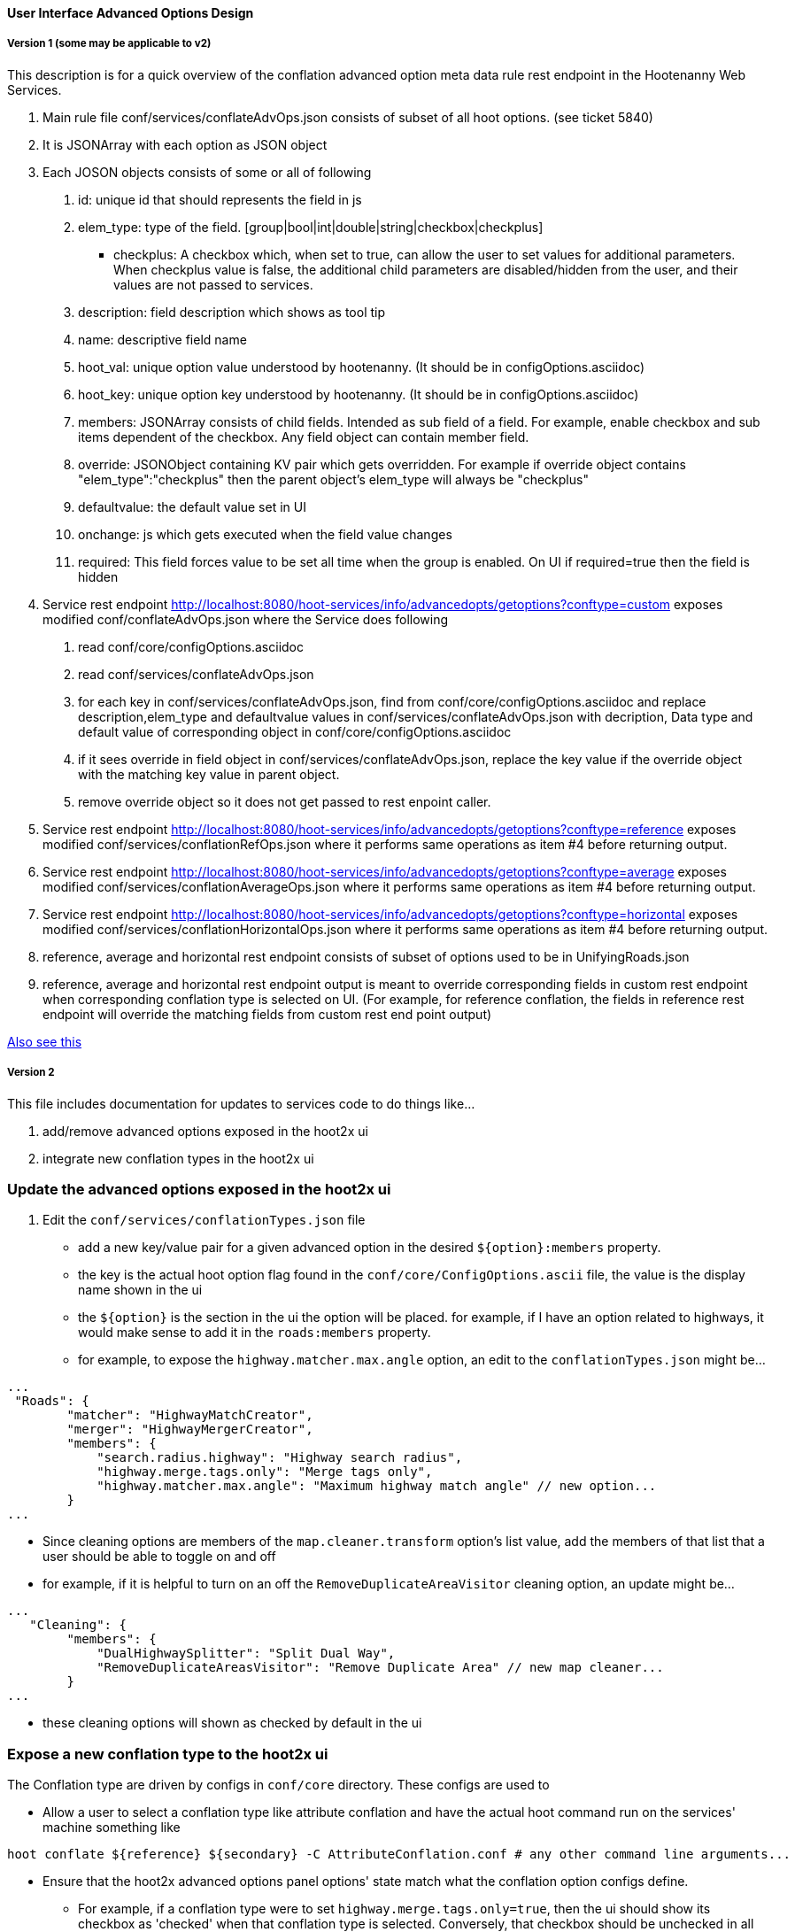 
==== User Interface Advanced Options Design

===== Version 1 (some may be applicable to v2)

This description is for a quick overview of the conflation advanced option meta data rule rest endpoint in the Hootenanny Web Services.

1. Main rule file conf/services/conflateAdvOps.json consists of subset of all hoot options. (see ticket 5840)
2. It is JSONArray with each option as JSON object
3. Each JOSON objects consists of some or all of following
	a. id: unique id that should represents the field in js
	b. elem_type: type of the field. [group|bool|int|double|string|checkbox|checkplus]
		- checkplus: A checkbox which, when set to true, can allow the user to set values for additional parameters.  When checkplus value is false, the additional child parameters are disabled/hidden from the user, and their values are not passed to services.
	c. description: field description which shows as tool tip
	d. name: descriptive field name
	e. hoot_val: unique option value understood by hootenanny. (It should be in configOptions.asciidoc)
	f. hoot_key: unique option key understood by hootenanny. (It should be in configOptions.asciidoc)
	g. members: JSONArray consists of child fields. Intended as sub field of a field. For example, enable checkbox and sub items dependent of the checkbox. Any field object can contain member field.
	h. override: JSONObject containing KV pair which gets overridden. For example if override object contains "elem_type":"checkplus" then the parent object's elem_type will always be "checkplus"
	i. defaultvalue: the default value set in UI
	j. onchange: js which gets executed when the field value changes
	k. required: This field forces value to be set all time when the group is enabled. On UI if required=true then the field is hidden

4. Service rest endpoint http://localhost:8080/hoot-services/info/advancedopts/getoptions?conftype=custom exposes modified conf/conflateAdvOps.json where the Service does following
	a. read conf/core/configOptions.asciidoc
	b. read conf/services/conflateAdvOps.json
	c. for each key in conf/services/conflateAdvOps.json, find from conf/core/configOptions.asciidoc and replace description,elem_type and defaultvalue values in conf/services/conflateAdvOps.json with  decription, Data type and default value of corresponding object in  conf/core/configOptions.asciidoc
	d. if it sees override in field object in conf/services/conflateAdvOps.json, replace the key value if the override object with the matching key value in parent object.
	e. remove override object so it does not get passed to rest enpoint caller.
5. Service rest endpoint http://localhost:8080/hoot-services/info/advancedopts/getoptions?conftype=reference exposes modified conf/services/conflationRefOps.json where it performs same operations as item #4 before returning output.
6. Service rest endpoint http://localhost:8080/hoot-services/info/advancedopts/getoptions?conftype=average exposes modified conf/services/conflationAverageOps.json where it performs same operations as item #4 before returning output.
7. Service rest endpoint http://localhost:8080/hoot-services/info/advancedopts/getoptions?conftype=horizontal exposes modified conf/services/conflationHorizontalOps.json where it performs same operations as item #4 before returning output.
8. reference, average and horizontal rest endpoint consists of subset of options used to be in UnifyingRoads.json
9. reference, average and horizontal rest endpoint output is meant to override corresponding fields in custom rest endpoint when corresponding conflation type is selected on UI. (For example, for reference conflation, the fields in reference rest endpoint will override the matching fields from custom rest end point output)

https://github.com/ngageoint/hootenanny/blob/master/hoot-services/CONTRIBUTING.md[Also see this]

===== Version 2

This file includes documentation for updates to services code to do things like...

1. add/remove advanced options exposed in the hoot2x ui
2. integrate new conflation types in the hoot2x ui

### Update the advanced options exposed in the hoot2x ui

1. Edit the `conf/services/conflationTypes.json` file

- add a new key/value pair for a given advanced option in the desired `${option}:members` property.
- the key is the actual hoot option flag found in the `conf/core/ConfigOptions.ascii` file, the value is the display name shown in the ui
- the `${option}` is the section in the ui the option will be placed. for example, if I have an option related to highways, it would make sense to add it in the `roads:members` property.
- for example, to expose the `highway.matcher.max.angle` option, an edit to the `conflationTypes.json` might be...

```javascript
...
 "Roads": {
        "matcher": "HighwayMatchCreator",
        "merger": "HighwayMergerCreator",
        "members": {
            "search.radius.highway": "Highway search radius",
            "highway.merge.tags.only": "Merge tags only",
            "highway.matcher.max.angle": "Maximum highway match angle" // new option...
        }
...
```

- Since cleaning options are members of the `map.cleaner.transform` option's list value, add the members of that list that a user should be able to toggle on and off
- for example, if it is helpful to turn on an off the `RemoveDuplicateAreaVisitor` cleaning option, an update might be...

```javascript
...
   "Cleaning": {
        "members": {
            "DualHighwaySplitter": "Split Dual Way",
            "RemoveDuplicateAreasVisitor": "Remove Duplicate Area" // new map cleaner...
        }
...
```

- these cleaning options will shown as checked by default in the ui

### Expose a new conflation type to the hoot2x ui

The Conflation type are driven by configs in `conf/core` directory. These configs are used to

* Allow a user to select a conflation type like attribute conflation and have the actual hoot command run on the services' machine something like

```bash
hoot conflate ${reference} ${secondary} -C AttributeConflation.conf # any other command line arguments...
```

* Ensure that the hoot2x advanced options panel options' state match what the conflation option configs define.

- For example, if a conflation type were to set `highway.merge.tags.only=true`, then the ui should show its checkbox as 'checked' when that conflation type is selected. Conversely, that checkbox should be unchecked in all cases where conflation types do not change the option's default value (in this case false).


The services code has the logic to read in these files and generate a lookup table used by the ui code to ensure this synced state. Contributors can integrate new conflation types in this lookup table by making 3 changes to service code.

* update the `hoot-services/main/resources/conf/hoot-services.conf.in` file to include a reference to the new conflation config

- for example something like...

```
# new conflation
newConflationConf=conf/core/newConflation.conf
```

* update the `hoot-services/src/main/java/hoot/services/HootProperties.java` with a new constant for the new conflationType

```java
public static final String NEW_CONFLATION_PATH; // define the new constant
```

```java
NEW_CONFLATION_PATH = getProperty("newConflationConf") // read the config into memory...
```

* add a reference to the new conflation type to the HashMap of conf paths in the `hoot-services/src/main/java/hoot/services/controllers/conflation/AdvancedConflationOptionsResource.java`

```java
    private static Map<String, String> confMap = new HashMap<String, String>(){{
        put("attribute", ATTRIBUTE_CONFLATION_PATH);
        put("horizontal", HORIZONTAL_CONFLATION_PATH);
        put("network", NETWORK_CONFLATION_PATH);
        put("differntial", DIFFERENTIAL_CONFLATION_PATH);
        put("new", NEW_CONFLATION_PATH); // new option...
    }};
```


- To see these changes to a local instance of hoot during development run the following commands...

```bash
make services-build
$HOOT_HOME/scripts/tomcat/CopyWebAppsToTomcat.sh
sudo services tomcat8 restart
```

